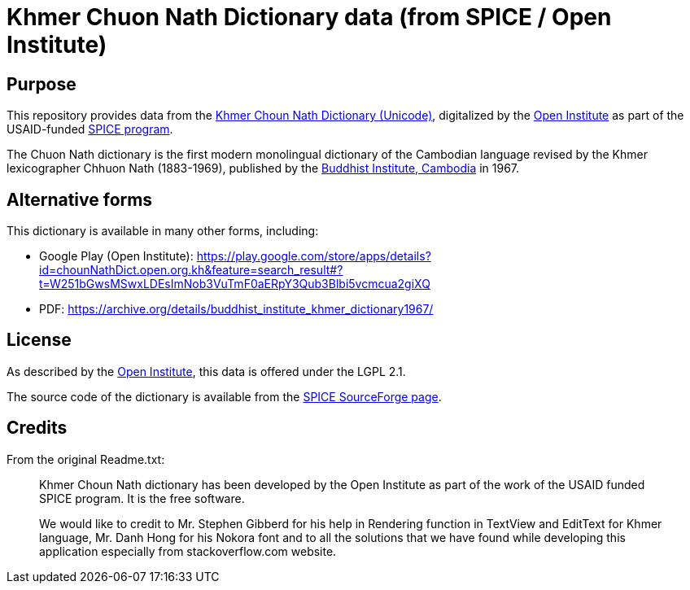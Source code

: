 = Khmer Chuon Nath Dictionary data (from SPICE / Open Institute)

== Purpose

This repository provides data from the
https://open.org.kh/en/khmer-choun-nath-dictionary-unicode%E2%80%8B#.YLwsFi0RqAB[Khmer Choun Nath Dictionary (Unicode)],
digitalized by the https://www.open.org.kh[Open Institute]
as part of the USAID-funded
https://www.open.org.kh/?q=en/category/spice[SPICE program].

The Chuon Nath dictionary is the first modern monolingual dictionary
of the Cambodian language revised by the Khmer lexicographer
Chhuon Nath (1883-1969), published by the
http://www.budinst.gov.kh[Buddhist Institute, Cambodia] in 1967.

== Alternative forms

This dictionary is available in many other forms, including:

* Google Play (Open Institute): https://play.google.com/store/apps/details?id=chounNathDict.open.org.kh&feature=search_result#?t=W251bGwsMSwxLDEsImNob3VuTmF0aERpY3Qub3Blbi5vcmcua2giXQ
* PDF: https://archive.org/details/buddhist_institute_khmer_dictionary1967/

== License

As described by the https://www.open.org.kh/?q=en[Open Institute],
this data is offered under the LGPL 2.1.

The source code of the dictionary is available from the
https://sourceforge.net/projects/spiceproject/files/Khmer%20Choun%20Nath%20Dictionary/[SPICE SourceForge page].

== Credits

From the original Readme.txt:
____
Khmer Choun Nath dictionary has been developed by the Open Institute
as part of the work of the USAID funded SPICE program.
It is the free software. 

We would like to credit to Mr. Stephen Gibberd for his help in
Rendering function in TextView and EditText for Khmer language, Mr. Danh Hong
for his Nokora font and to all the solutions that we have found while
developing this application especially from stackoverflow.com website.
____

